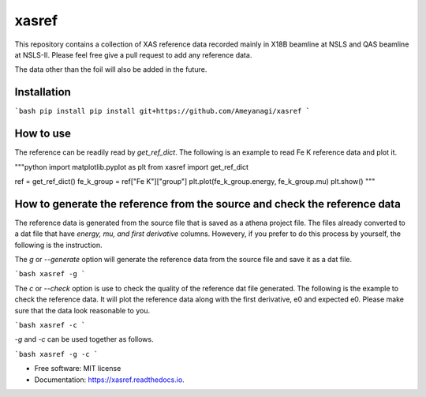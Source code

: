 ======
xasref
======


.. image:: https://img.shields.io/pypi/v/xasref.svg
        :target: https://pypi.python.org/pypi/xasref

.. image:: https://img.shields.io/travis/Ameyanagi/xasref.svg
        :target: https://travis-ci.com/Ameyanagi/xasref

.. image:: https://readthedocs.org/projects/xasref/badge/?version=latest
        :target: https://xasref.readthedocs.io/en/latest/?version=latest
        :alt: Documentation Status



This repository contains a collection of XAS reference data recorded mainly in X18B beamline at NSLS and QAS beamline at NSLS-II.
Please feel free give a pull request to add any reference data.

The data other than the foil will also be added in the future.

Installation
------------

```bash
pip install pip install git+https://github.com/Ameyanagi/xasref
```

How to use
----------

The reference can be readily read by `get_ref_dict`. The following is an example to read Fe K reference data and plot it.

"""python
import matplotlib.pyplot as plt
from xasref import get_ref_dict

ref = get_ref_dict()
fe_k_group = ref["Fe K"]["group"]
plt.plot(fe_k_group.energy, fe_k_group.mu)
plt.show()
"""

How to generate the reference from the source and check the reference data
----------

The reference data is generated from the source file that is saved as a athena project file.
The files already converted to a dat file that have `energy, mu, and first derivative` columns.
Howevery, if you prefer to do this process by yourself, the following is the instruction.

The `g` or `--generate` option will generate the reference data from the source file and save it as a dat file.

```bash
xasref -g
```

The `c` or `--check` option is use to check the quality of the reference dat file generated. The following is the example to check the reference data.
It will plot the reference data along with the first derivative, e0 and expected e0.
Please make sure that the data look reasonable to you.

```bash
xasref -c
```

`-g` and `-c` can be used together as follows.

```bash
xasref -g -c
```

* Free software: MIT license
* Documentation: https://xasref.readthedocs.io.
